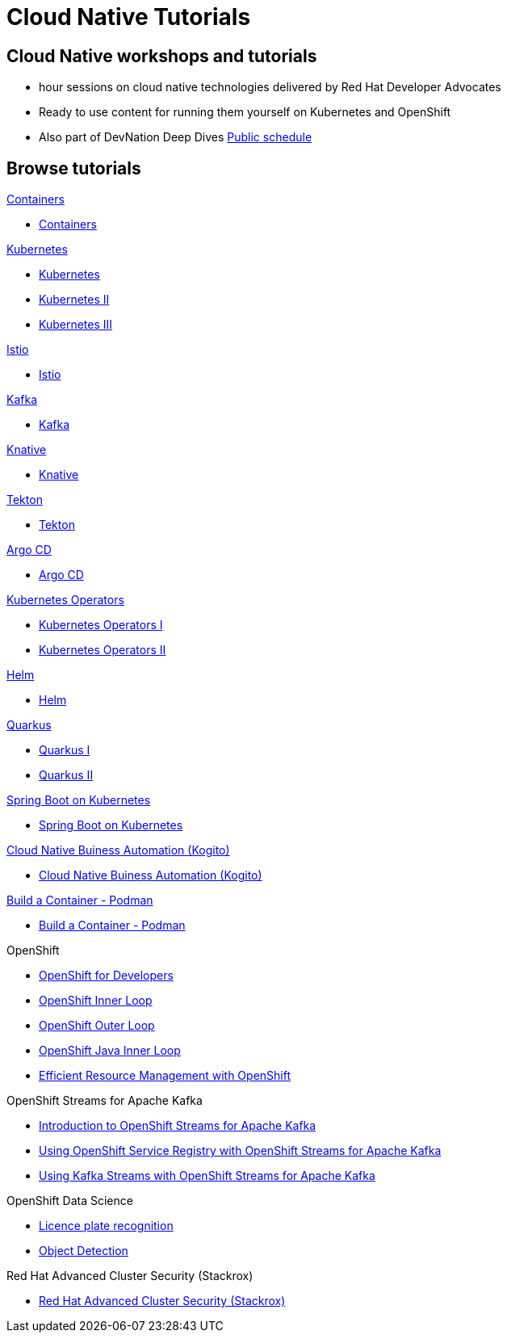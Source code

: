 = Cloud Native Tutorials
:page-layout: home
:!sectids:

[.text-center.strong]
== Cloud Native workshops and tutorials

* hour sessions on cloud native technologies delivered by Red Hat Developer Advocates
* Ready to use content for running them yourself on Kubernetes and OpenShift
* Also part of DevNation Deep Dives link:https://developers.redhat.com/devnation/upcoming[Public schedule,window=_blank]


[.tiles.browse]
== Browse tutorials

[.tile]
.xref:containers.adoc[Containers]
* xref:containers.adoc[Containers]

[.tile]
.xref:kubernetes.adoc[Kubernetes]
* xref:kubernetes.adoc#one[Kubernetes]
* xref:kubernetes.adoc#two[Kubernetes II]
* xref:kubernetes.adoc#three[Kubernetes III]

[.tile]
.xref:istio.adoc[Istio]
* xref:istio.adoc[Istio]

[.tile]
.xref:kafka.adoc[Kafka]
* xref:kafka.adoc[Kafka]

[.tile]
.xref:knative.adoc[Knative]
* xref:knative.adoc[Knative]

[.tile]
.xref:tekton.adoc[Tekton]
* xref:tekton.adoc[Tekton]

[.tile]
.xref:argocd.adoc[Argo CD]
* xref:argocd.adoc[Argo CD]

[.tile]
.xref:operators.adoc[Kubernetes Operators]
* xref:operators.adoc#one[Kubernetes Operators I]
* xref:operators.adoc#two[Kubernetes Operators II]

[.tile]
.xref:helm.adoc[Helm]
* xref:helm.adoc[Helm]

[.tile]
.xref:quarkus.adoc[Quarkus]
* xref:quarkus.adoc#one[Quarkus I]
* xref:quarkus.adoc#two[Quarkus II]

[.tile]
.xref:springboot.adoc[Spring Boot on Kubernetes]
* xref:springboot.adoc[Spring Boot on Kubernetes]

[.tile]
.xref:kogito.adoc[Cloud Native Buiness Automation (Kogito)]
* xref:kogito.adoc[Cloud Native Buiness Automation (Kogito)]

[.tile]
.xref:build-container-podman.adoc[Build a Container - Podman]
* xref:build-container-podman.adoc[Build a Container - Podman]

[.tile]
.OpenShift

* xref:openshift.adoc[OpenShift for Developers]
* link:https://redhat-scholars.github.io/inner-loop-guide/[OpenShift Inner Loop,window=_blank]
* link:https://redhat-scholars.github.io/outer-loop-guide/[OpenShift Outer Loop,window=_blank]
* xref:openshift-java-inner-loop.adoc[OpenShift Java Inner Loop]
* xref:openshift-efficient-resource-management.adoc[Efficient Resource Management with OpenShift]

[.tile]
.OpenShift Streams for Apache Kafka
* xref:openshift-streams-for-apache-kafka.adoc[Introduction to OpenShift Streams for Apache Kafka]
* xref:openshift-streams-for-apache-kafka-service-registry.adoc[Using OpenShift Service Registry with OpenShift Streams for Apache Kafka]
* xref:openshift-streams-for-apache-kafka-streams-api.adoc[Using Kafka Streams with OpenShift Streams for Apache Kafka]

[.tile]
.OpenShift Data Science
** xref:openshift-data-science-lp-recognition.adoc[Licence plate recognition]
** xref:openshift-data-science-object-detection.adoc[Object Detection]

[.tile]
.Red Hat Advanced Cluster Security (Stackrox)
** xref:stackrox-acs.adoc[Red Hat Advanced Cluster Security (Stackrox)]
